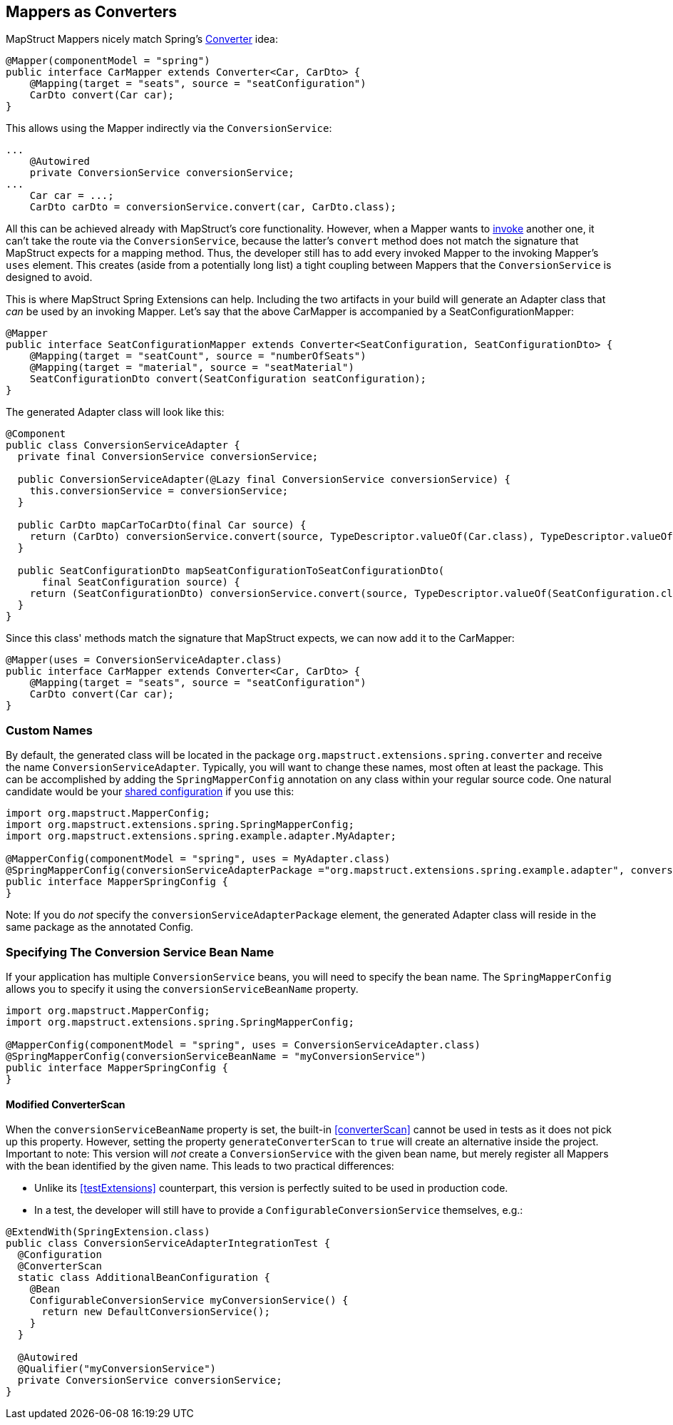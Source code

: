 [[mapperAsConverter]]
== Mappers as Converters

MapStruct Mappers nicely match Spring's https://docs.spring.io/spring-framework/docs/current/reference/html/core.html#core-convert-Converter-API[Converter] idea:

====
[source,java,linenums]
[subs="verbatim,attributes"]
----
@Mapper(componentModel = "spring")
public interface CarMapper extends Converter<Car, CarDto> {
    @Mapping(target = "seats", source = "seatConfiguration")
    CarDto convert(Car car);
}
----
====

This allows using the Mapper indirectly via the `ConversionService`:

====
[source,java,linenums]
[subs="verbatim,attributes"]
----
...
    @Autowired
    private ConversionService conversionService;
...
    Car car = ...;
    CarDto carDto = conversionService.convert(car, CarDto.class);
----
====

All this can be achieved already with MapStruct's core functionality.
However, when a Mapper wants to https://mapstruct.org/documentation/stable/reference/html/#invoking-other-mappers[invoke] another one, it can't take the route via the `ConversionService`, because the latter's `convert` method does not match the signature that MapStruct expects for a mapping method.
Thus, the developer still has to add every invoked Mapper to the invoking Mapper's `uses` element.
This creates (aside from a potentially long list) a tight coupling between Mappers that the `ConversionService` is designed to avoid.

This is where MapStruct Spring Extensions can help.
Including the two artifacts in your build will generate an Adapter class that _can_ be used by an invoking Mapper.
Let's say that the above CarMapper is accompanied by a SeatConfigurationMapper:

====
[source,java,linenums]
[subs="verbatim,attributes"]
----
@Mapper
public interface SeatConfigurationMapper extends Converter<SeatConfiguration, SeatConfigurationDto> {
    @Mapping(target = "seatCount", source = "numberOfSeats")
    @Mapping(target = "material", source = "seatMaterial")
    SeatConfigurationDto convert(SeatConfiguration seatConfiguration);
}
----
====

The generated Adapter class will look like this:

====
[source,java,linenums]
[subs="verbatim,attributes"]
----
@Component
public class ConversionServiceAdapter {
  private final ConversionService conversionService;

  public ConversionServiceAdapter(@Lazy final ConversionService conversionService) {
    this.conversionService = conversionService;
  }

  public CarDto mapCarToCarDto(final Car source) {
    return (CarDto) conversionService.convert(source, TypeDescriptor.valueOf(Car.class), TypeDescriptor.valueOf(CarDto.class));
  }

  public SeatConfigurationDto mapSeatConfigurationToSeatConfigurationDto(
      final SeatConfiguration source) {
    return (SeatConfigurationDto) conversionService.convert(source, TypeDescriptor.valueOf(SeatConfiguration.class), TypeDescriptor.valueOf(SeatConfigurationDto.class));
  }
}
----
====

Since this class' methods match the signature that MapStruct expects, we can now add it to the CarMapper:

====
[source,java,linenums]
[subs="verbatim,attributes"]
----
@Mapper(uses = ConversionServiceAdapter.class)
public interface CarMapper extends Converter<Car, CarDto> {
    @Mapping(target = "seats", source = "seatConfiguration")
    CarDto convert(Car car);
}
----
====

[[mappersAsConvertersCustomNames]]
=== Custom Names

By default, the generated class will be located in the package `org.mapstruct.extensions.spring.converter` and receive the name `ConversionServiceAdapter`.
Typically, you will want to change these names, most often at least the package.
This can be accomplished by adding the `SpringMapperConfig` annotation on any class within your regular source code.
One natural candidate would be your https://mapstruct.org/documentation/stable/reference/html/#shared-configurations[shared configuration] if you use this:

====
[source,java,linenums]
[subs="verbatim,attributes"]
----
import org.mapstruct.MapperConfig;
import org.mapstruct.extensions.spring.SpringMapperConfig;
import org.mapstruct.extensions.spring.example.adapter.MyAdapter;

@MapperConfig(componentModel = "spring", uses = MyAdapter.class)
@SpringMapperConfig(conversionServiceAdapterPackage ="org.mapstruct.extensions.spring.example.adapter", conversionServiceAdapterClassName ="MyAdapter")
public interface MapperSpringConfig {
}
----

Note: If you do _not_ specify the `conversionServiceAdapterPackage` element, the generated Adapter class will reside in the same package as the annotated Config.
====

[[customConversionService]]
=== Specifying The Conversion Service Bean Name

If your application has multiple `ConversionService` beans, you will need to specify the bean name.
The `SpringMapperConfig` allows you to specify it using the `conversionServiceBeanName` property.

====
[source,java,linenums]
[subs="verbatim,attributes"]
----
import org.mapstruct.MapperConfig;
import org.mapstruct.extensions.spring.SpringMapperConfig;

@MapperConfig(componentModel = "spring", uses = ConversionServiceAdapter.class)
@SpringMapperConfig(conversionServiceBeanName = "myConversionService")
public interface MapperSpringConfig {
}
----
====

[[generateConverterScan]]
==== Modified ConverterScan

When the `conversionServiceBeanName` property is set, the built-in <<converterScan>> cannot be used in tests as it does not pick up this property.
However, setting the property `generateConverterScan` to `true` will create an alternative inside the project.
Important to note: This version will _not_ create a `ConversionService` with the given bean name, but merely register all Mappers with the bean identified by the given name. This leads to two practical differences:

- Unlike its <<testExtensions>> counterpart, this version is perfectly suited to be used in production code.
- In a test, the developer will still have to provide a `ConfigurableConversionService` themselves, e.g.:
====
[source,java,linenums]
[subs="verbatim,attributes"]
----
@ExtendWith(SpringExtension.class)
public class ConversionServiceAdapterIntegrationTest {
  @Configuration
  @ConverterScan
  static class AdditionalBeanConfiguration {
    @Bean
    ConfigurableConversionService myConversionService() {
      return new DefaultConversionService();
    }
  }

  @Autowired
  @Qualifier("myConversionService")
  private ConversionService conversionService;
}
----
====